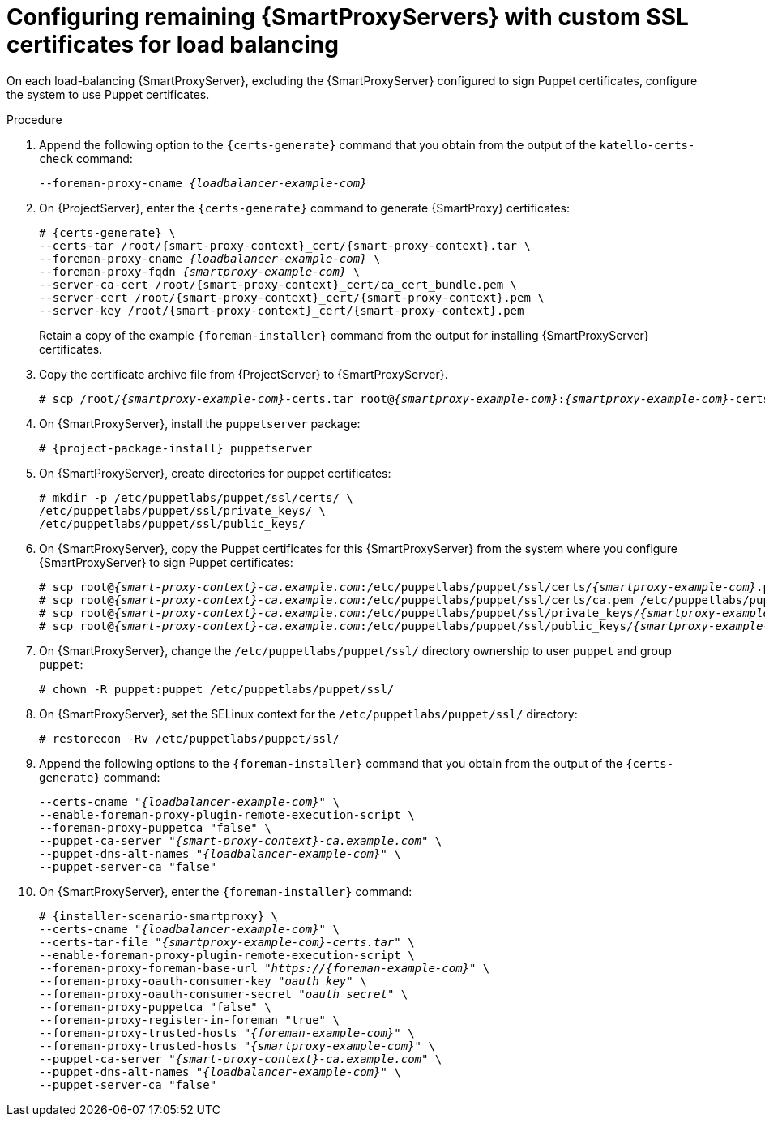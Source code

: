 [id="Configuring_Remaining_{smart-proxy-context}_Servers_with_Custom_SSL_Certificates_for_Load_Balancing_{context}"]
= Configuring remaining {SmartProxyServers} with custom SSL certificates for load balancing

On each load-balancing {SmartProxyServer}, excluding the {SmartProxyServer} configured to sign Puppet certificates, configure the system to use Puppet certificates.

.Procedure
. Append the following option to the `{certs-generate}` command that you obtain from the output of the `katello-certs-check` command:
+
[options="nowrap", subs="+quotes,attributes"]
----
--foreman-proxy-cname _{loadbalancer-example-com}_
----
. On {ProjectServer}, enter the `{certs-generate}` command to generate {SmartProxy} certificates:
+
[options="nowrap", subs="+quotes,attributes"]
----
# {certs-generate} \
--certs-tar /root/{smart-proxy-context}_cert/{smart-proxy-context}.tar \
--foreman-proxy-cname _{loadbalancer-example-com}_ \
--foreman-proxy-fqdn _{smartproxy-example-com}_ \
--server-ca-cert /root/{smart-proxy-context}_cert/ca_cert_bundle.pem \
--server-cert /root/{smart-proxy-context}_cert/{smart-proxy-context}.pem \
--server-key /root/{smart-proxy-context}_cert/{smart-proxy-context}.pem
----
+
Retain a copy of the example `{foreman-installer}` command from the output for installing {SmartProxyServer} certificates.
. Copy the certificate archive file from {ProjectServer} to {SmartProxyServer}.
+
[options="nowrap", subs="+quotes,verbatim,attributes"]
----
# scp /root/_{smartproxy-example-com}_-certs.tar root@_{smartproxy-example-com}_:__{smartproxy-example-com}__-certs.tar
----
. On {SmartProxyServer}, install the `puppetserver` package:
+
[options="nowrap", subs="+quotes,verbatim,attributes"]
----
# {project-package-install} puppetserver
----
. On {SmartProxyServer}, create directories for puppet certificates:
+
[options="nowrap", subs="+quotes,verbatim,attributes"]
----
# mkdir -p /etc/puppetlabs/puppet/ssl/certs/ \
/etc/puppetlabs/puppet/ssl/private_keys/ \
/etc/puppetlabs/puppet/ssl/public_keys/
----
. On {SmartProxyServer}, copy the Puppet certificates for this {SmartProxyServer} from the system where you configure {SmartProxyServer} to sign Puppet certificates:
+
[options="nowrap", subs="+quotes,verbatim,attributes"]
----
# scp root@_{smart-proxy-context}-ca.example.com_:/etc/puppetlabs/puppet/ssl/certs/_{smartproxy-example-com}_.pem /etc/puppetlabs/puppet/ssl/certs/_{smartproxy-example-com}_.pem
# scp root@_{smart-proxy-context}-ca.example.com_:/etc/puppetlabs/puppet/ssl/certs/ca.pem /etc/puppetlabs/puppet/ssl/certs/ca.pem
# scp root@_{smart-proxy-context}-ca.example.com_:/etc/puppetlabs/puppet/ssl/private_keys/_{smartproxy-example-com}_.pem /etc/puppetlabs/puppet/ssl/private_keys/_{smartproxy-example-com}_.pem
# scp root@_{smart-proxy-context}-ca.example.com_:/etc/puppetlabs/puppet/ssl/public_keys/_{smartproxy-example-com}_.pem /etc/puppetlabs/puppet/ssl/public_keys/_{smartproxy-example-com}_.pem
----
. On {SmartProxyServer}, change the `/etc/puppetlabs/puppet/ssl/` directory ownership to user `puppet` and group `puppet`:
+
[options="nowrap", subs="+quotes,verbatim,attributes"]
----
# chown -R puppet:puppet /etc/puppetlabs/puppet/ssl/
----
. On {SmartProxyServer}, set the SELinux context for the `/etc/puppetlabs/puppet/ssl/` directory:
+
[options="nowrap", subs="+quotes,verbatim,attributes"]
----
# restorecon -Rv /etc/puppetlabs/puppet/ssl/
----
. Append the following options to the `{foreman-installer}` command that you obtain from the output of the `{certs-generate}` command:
+
[options="nowrap", subs="+quotes,verbatim,attributes"]
----
--certs-cname "_{loadbalancer-example-com}_" \
--enable-foreman-proxy-plugin-remote-execution-script \
--foreman-proxy-puppetca "false" \
--puppet-ca-server "_{smart-proxy-context}-ca.example.com_" \
--puppet-dns-alt-names "_{loadbalancer-example-com}_" \
--puppet-server-ca "false"
----
. On {SmartProxyServer}, enter the `{foreman-installer}` command:
+
[options="nowrap", subs="+quotes,verbatim,attributes"]
----
# {installer-scenario-smartproxy} \
--certs-cname "_{loadbalancer-example-com}_" \
--certs-tar-file "_{smartproxy-example-com}-certs.tar_" \
--enable-foreman-proxy-plugin-remote-execution-script \
--foreman-proxy-foreman-base-url "_https://{foreman-example-com}_" \
--foreman-proxy-oauth-consumer-key "_oauth key_" \
--foreman-proxy-oauth-consumer-secret "_oauth secret_" \
--foreman-proxy-puppetca "false" \
--foreman-proxy-register-in-foreman "true" \
--foreman-proxy-trusted-hosts "_{foreman-example-com}_" \
--foreman-proxy-trusted-hosts "_{smartproxy-example-com}_" \
--puppet-ca-server "_{smart-proxy-context}-ca.example.com_" \
--puppet-dns-alt-names "_{loadbalancer-example-com}_" \
--puppet-server-ca "false"
----
